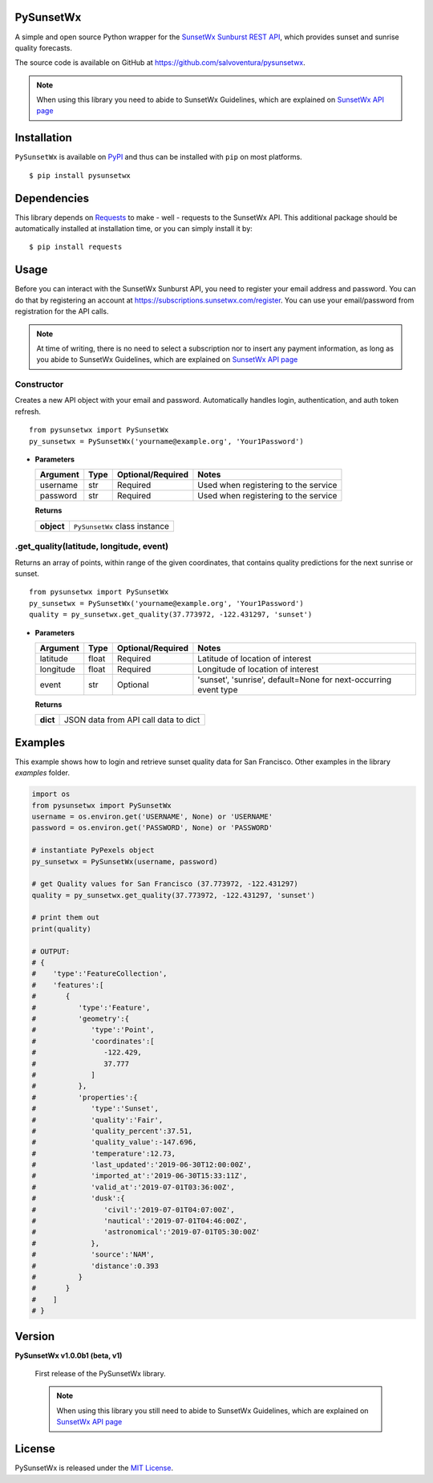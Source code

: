 ##########
PySunsetWx
##########
|Latest Version| |Say Thanks|

A simple and open source Python wrapper for the `SunsetWx <https://sunsetwx.com/>`_ `Sunburst REST API <https://sunburst.sunsetwx.com/v1/docs/>`_,
which provides sunset and sunrise quality forecasts.

The source code is available on GitHub at `https://github.com/salvoventura/pysunsetwx <https://github.com/salvoventura/pysunsetwx>`_.

.. note::  When using this library you need to abide to SunsetWx Guidelines, which are explained on `SunsetWx API page <https://sunburst.sunsetwx.com/v1/docs/#introduction>`_


############
Installation
############
``PySunsetWx`` is available on `PyPI <https://pypi.python.org/pypi>`_ and thus can be installed with ``pip`` on most platforms.
::

    $ pip install pysunsetwx

############
Dependencies
############
This library depends on `Requests <http://docs.python-requests.org>`_ to make - well - requests to the SunsetWx API.
This additional package should be automatically installed at installation time, or you can simply install it by:
::

    $ pip install requests

#####
Usage
#####
Before you can interact with the SunsetWx Sunburst API, you need to register your email address and password. You
can do that by registering an account at `https://subscriptions.sunsetwx.com/register <https://subscriptions.sunsetwx.com/register>`_.
You can use your email/password from registration for the API calls.

.. note:: At time of writing, there is no need to select a subscription nor to insert any payment information, as long as you abide to SunsetWx Guidelines, which are explained on `SunsetWx API page <https://sunburst.sunsetwx.com/v1/docs/#introduction>`_


Constructor
===========
Creates a new API object with your email and password. Automatically handles login, authentication, and auth token refresh.

::

    from pysunsetwx import PySunsetWx
    py_sunsetwx = PySunsetWx('yourname@example.org', 'Your1Password')

-
    **Parameters**

    ============  ======  ========================  =====================================
    Argument      Type    Optional/Required         Notes
    ============  ======  ========================  =====================================
    username      str     Required                  Used when registering to the service
    password      str     Required                  Used when registering to the service
    ============  ======  ========================  =====================================

    **Returns**

    ==========  =======================================
    **object**  ``PySunsetWx`` class instance
    ==========  =======================================


.get_quality(latitude, longitude, event)
========================================
Returns an array of points, within range of the given coordinates, that contains quality predictions for the next
sunrise or sunset.

::

    from pysunsetwx import PySunsetWx
    py_sunsetwx = PySunsetWx('yourname@example.org', 'Your1Password')
    quality = py_sunsetwx.get_quality(37.773972, -122.431297, 'sunset')

-
    **Parameters**

    ============  ======  ========================  =====================================
    Argument      Type    Optional/Required         Notes
    ============  ======  ========================  =====================================
    latitude      float   Required                  Latitude of location of interest
    longitude     float   Required                  Longitude of location of interest
    event         str     Optional                  'sunset', 'sunrise', default=None
                                                    for next-occurring event type
    ============  ======  ========================  =====================================

    **Returns**

    ==========  =======================================
    **dict**    JSON data from API call data to dict
    ==========  =======================================


########
Examples
########
This example shows how to login and retrieve sunset quality data for San Francisco. Other examples in the library
`examples` folder.

.. code-block:: python

        import os
        from pysunsetwx import PySunsetWx
        username = os.environ.get('USERNAME', None) or 'USERNAME'
        password = os.environ.get('PASSWORD', None) or 'PASSWORD'

        # instantiate PyPexels object
        py_sunsetwx = PySunsetWx(username, password)

        # get Quality values for San Francisco (37.773972, -122.431297)
        quality = py_sunsetwx.get_quality(37.773972, -122.431297, 'sunset')

        # print them out
        print(quality)

        # OUTPUT:
        # {
        #    'type':'FeatureCollection',
        #    'features':[
        #       {
        #          'type':'Feature',
        #          'geometry':{
        #             'type':'Point',
        #             'coordinates':[
        #                -122.429,
        #                37.777
        #             ]
        #          },
        #          'properties':{
        #             'type':'Sunset',
        #             'quality':'Fair',
        #             'quality_percent':37.51,
        #             'quality_value':-147.696,
        #             'temperature':12.73,
        #             'last_updated':'2019-06-30T12:00:00Z',
        #             'imported_at':'2019-06-30T15:33:11Z',
        #             'valid_at':'2019-07-01T03:36:00Z',
        #             'dusk':{
        #                'civil':'2019-07-01T04:07:00Z',
        #                'nautical':'2019-07-01T04:46:00Z',
        #                'astronomical':'2019-07-01T05:30:00Z'
        #             },
        #             'source':'NAM',
        #             'distance':0.393
        #          }
        #       }
        #    ]
        # }



#######
Version
#######
**PySunsetWx v1.0.0b1 (beta, v1)**

    First release of the PySunsetWx library.

    .. note::  When using this library you still need to abide to SunsetWx Guidelines, which are explained on `SunsetWx API page <https://sunburst.sunsetwx.com/v1/docs/#introduction>`_


#######
License
#######
PySunsetWx is released under the `MIT License <http://www.opensource.org/licenses/MIT>`_.


.. |Latest Version| image:: https://badge.fury.io/py/pysunsetwx.svg
    :target: https://badge.fury.io/py/pysunsetwx

.. |Say Thanks| image:: https://img.shields.io/badge/Say%20Thanks-!-1EAEDB.svg
   :target: https://saythanks.io/to/salvoventura
   :alt: Say Thanks
